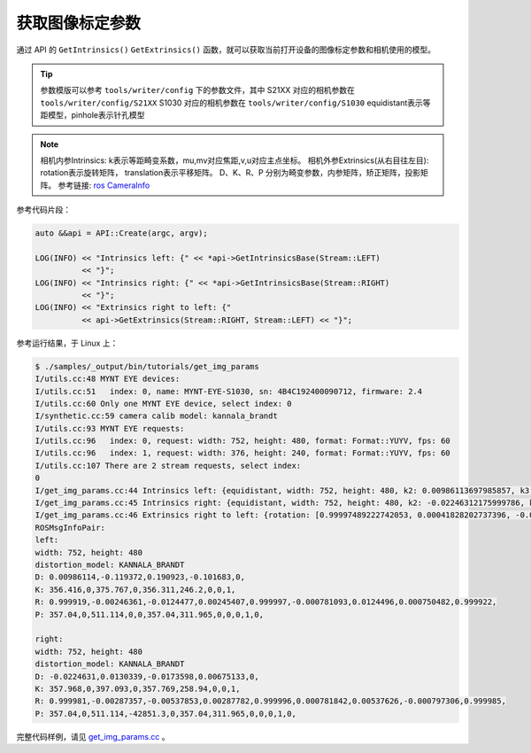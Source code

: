 .. _get_img_params:

获取图像标定参数
==================

通过 API 的 ``GetIntrinsics()`` ``GetExtrinsics()`` 函数，就可以获取当前打开设备的图像标定参数和相机使用的模型。

.. tip::
  参数模版可以参考 ``tools/writer/config`` 下的参数文件，其中
  S21XX 对应的相机参数在 ``tools/writer/config/S21XX``
  S1030 对应的相机参数在  ``tools/writer/config/S1030``
  equidistant表示等距模型，pinhole表示针孔模型

.. note::
  相机内参Intrinsics: k表示等距畸变系数，mu,mv对应焦距,v,u对应主点坐标。
  相机外参Extrinsics(从右目往左目): rotation表示旋转矩阵， translation表示平移矩阵。
  D、K、R、P 分别为畸变参数，内参矩阵，矫正矩阵，投影矩阵。
  参考链接:  `ros CameraInfo <http://docs.ros.org/melodic/api/sensor_msgs/html/msg/CameraInfo.html>`_

参考代码片段：

.. code-block:: c++

  auto &&api = API::Create(argc, argv);

  LOG(INFO) << "Intrinsics left: {" << *api->GetIntrinsicsBase(Stream::LEFT)
            << "}";
  LOG(INFO) << "Intrinsics right: {" << *api->GetIntrinsicsBase(Stream::RIGHT)
            << "}";
  LOG(INFO) << "Extrinsics right to left: {"
            << api->GetExtrinsics(Stream::RIGHT, Stream::LEFT) << "}";

参考运行结果，于 Linux 上：

.. code-block:: bash

  $ ./samples/_output/bin/tutorials/get_img_params
  I/utils.cc:48 MYNT EYE devices:
  I/utils.cc:51   index: 0, name: MYNT-EYE-S1030, sn: 4B4C192400090712, firmware: 2.4
  I/utils.cc:60 Only one MYNT EYE device, select index: 0
  I/synthetic.cc:59 camera calib model: kannala_brandt
  I/utils.cc:93 MYNT EYE requests:
  I/utils.cc:96   index: 0, request: width: 752, height: 480, format: Format::YUYV, fps: 60
  I/utils.cc:96   index: 1, request: width: 376, height: 240, format: Format::YUYV, fps: 60
  I/utils.cc:107 There are 2 stream requests, select index:
  0
  I/get_img_params.cc:44 Intrinsics left: {equidistant, width: 752, height: 480, k2: 0.00986113697985857, k3: -0.11937208025856659, k4: 0.19092250072175385, k5: -0.10168315832257743, mu: 356.41566867259672335, mv: 356.31078130432149464, u0: 375.76739787805968263, v0: 246.20025492033516912}
  I/get_img_params.cc:45 Intrinsics right: {equidistant, width: 752, height: 480, k2: -0.02246312175999786, k3: 0.01303393297719630, k4: -0.01735983686524734, k5: 0.00675132874903371, mu: 357.96820061652590539, mv: 357.76889287108474491, u0: 397.09281703352422710, v0: 258.93978588846073308}
  I/get_img_params.cc:46 Extrinsics right to left: {rotation: [0.99997489222742053, 0.00041828202737396, -0.00707389248605010, -0.00042920419615213, 0.99999871813992847, -0.00154256353448567, 0.00707323819170721, 0.00154556094848940, 0.99997378992793495], translation: [-120.01607586757218371, 0.34488126401045993, 0.64552185106557303]}
  ROSMsgInfoPair:
  left:
  width: 752, height: 480
  distortion_model: KANNALA_BRANDT
  D: 0.00986114,-0.119372,0.190923,-0.101683,0,
  K: 356.416,0,375.767,0,356.311,246.2,0,0,1,
  R: 0.999919,-0.00246361,-0.0124477,0.00245407,0.999997,-0.000781093,0.0124496,0.000750482,0.999922,
  P: 357.04,0,511.114,0,0,357.04,311.965,0,0,0,1,0,

  right:
  width: 752, height: 480
  distortion_model: KANNALA_BRANDT
  D: -0.0224631,0.0130339,-0.0173598,0.00675133,0,
  K: 357.968,0,397.093,0,357.769,258.94,0,0,1,
  R: 0.999981,-0.00287357,-0.00537853,0.00287782,0.999996,0.000781842,0.00537626,-0.000797306,0.999985,
  P: 357.04,0,511.114,-42851.3,0,357.04,311.965,0,0,0,1,0,


完整代码样例，请见 `get_img_params.cc <https://github.com/slightech/MYNT-EYE-S-SDK/blob/master/samples/get_img_params.cc>`_ 。
